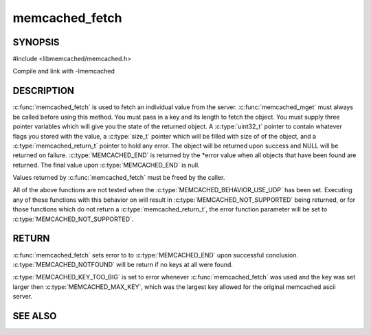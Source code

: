 =================
memcached_fetch
=================

.. index:: object: memcached_st

--------
SYNOPSIS
--------


#include <libmemcached/memcached.h>
 
.. c:function::  char *memcached_fetch(memcached_st *ptr, char *key, size_t *key_length, size_t *value_length, uint32_t *flags, memcached_return_t *error)

   .. deprecated:: 0.50
      Use :c:func:`memcached_fetch_result` instead.

Compile and link with -lmemcached


-----------
DESCRIPTION
-----------

:c:func:`memcached_fetch` is used to fetch an individual value from the server. :c:func:`memcached_mget` must always be called before using this method.  
You must pass in a key and its length to fetch the object. You must supply
three pointer variables which will give you the state of the returned
object.  A :c:type:`uint32_t` pointer to contain whatever flags you stored with the value, a :c:type:`size_t` pointer which will be filled with size of of the 
object, and a :c:type:`memcached_return_t` pointer to hold any error. The 
object will be returned upon success and NULL will be returned on failure. :c:type:`MEMCACHED_END` is returned by the \*error value when all objects that have been found are returned. The final value upon :c:type:`MEMCACHED_END` is null. 

Values returned by :c:func:`memcached_fetch` must be freed by the caller. 

All of the above functions are not tested when the 
:c:type:`MEMCACHED_BEHAVIOR_USE_UDP` has been set. Executing any of these 
functions with this behavior on will result in :c:type:`MEMCACHED_NOT_SUPPORTED` being returned, or for those functions which do not return a :c:type:`memcached_return_t`, the error function parameter will be set to :c:type:`MEMCACHED_NOT_SUPPORTED`.


------
RETURN
------

:c:func:`memcached_fetch` sets error to 
to :c:type:`MEMCACHED_END` upon successful conclusion.
:c:type:`MEMCACHED_NOTFOUND` will be return if no keys at all were found.

:c:type:`MEMCACHED_KEY_TOO_BIG` is set to error whenever :c:func:`memcached_fetch` was used
and the key was set larger then :c:type:`MEMCACHED_MAX_KEY`, which was the largest
key allowed for the original memcached ascii server.


--------
SEE ALSO
--------

.. only:: man

  :manpage:`memcached(1)` :manpage:`libmemcached(3)` :manpage:`memcached_strerror(3)` :manpage:`memcached_fetch_result(3)`

